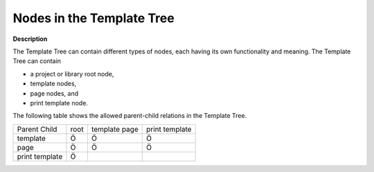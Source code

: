 .. |img_def_Root_Node_Template_Manager_bmp| image:: images/Root_Node_Template_Manager.bmp
.. |img_def_Template_bmp| image:: images/Template.bmp
.. |img_def_Page_bmp| image:: images/Page.bmp
.. |img_def_Print_Page_bmp| image:: images/Print_Page.bmp


.. _Template-Manager_Nodes_in_the_Template_Tree:


Nodes in the Template Tree
==========================

**Description** 

The Template Tree can contain different types of nodes, each having its own functionality and meaning. The Template Tree can contain

*	|img_def_Root_Node_Template_Manager_bmp| a project or library root node,
*	|img_def_Template_bmp| template nodes,
*	|img_def_Page_bmp| page nodes, and
*	|img_def_Print_Page_bmp| print template node.




The following table shows the allowed parent-child relations in the Template Tree.






.. list-table::

   * -      Parent Child
     - root
     - template page
     - print template
   * - template
     - Ö
     - Ö
     - Ö
   * - page
     - Ö
     - Ö
     - Ö
   * - print template
     - Ö
     - 
     - 



 				




